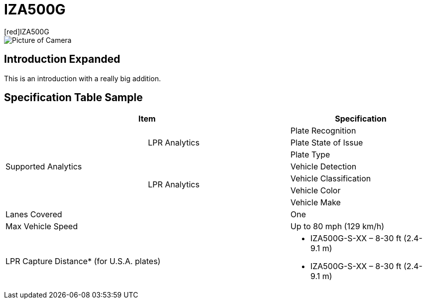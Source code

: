 = IZA500G
[red]IZA500G

image::IZA500G-FIG-001e_FrontPagePhoto.png[Picture of Camera]

== Introduction Expanded
This is an introduction with a really big addition.

== Specification Table Sample
[width=100%]
|===
2+|Item | Specification

.7+.^|Supported Analytics

.3+.^|LPR Analytics
|Plate Recognition
|Plate State of Issue
|Plate Type

.4+.^|LPR Analytics
|Vehicle Detection
|Vehicle Classification
|Vehicle Color
|Vehicle Make

2+|Lanes Covered
|One


2+.^|Max Vehicle Speed
|Up to 80 mph (129 km/h)

2+.^|LPR Capture Distance* (for U.S.A. plates)
a|* IZA500G-S-XX – 8-30 ft (2.4-9.1 m)

* IZA500G-S-XX – 8-30 ft (2.4-9.1 m)

|===


